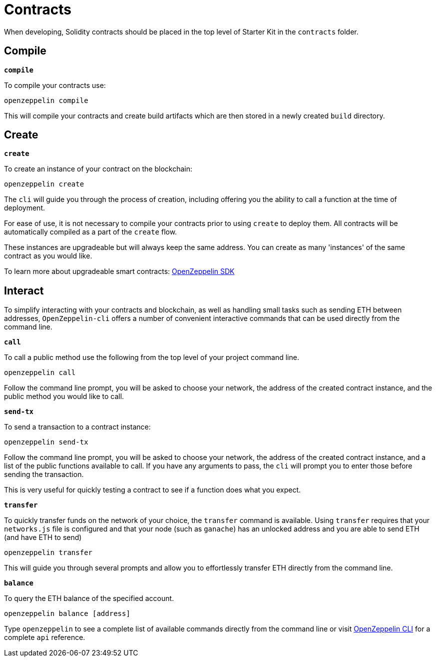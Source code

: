 # Contracts

When developing, Solidity contracts should be placed in the top level of Starter Kit in the `contracts` folder.

## Compile

``*compile*``

To compile your contracts use:

``openzeppelin compile``

This will compile your contracts and create build artifacts which are then stored in a newly created `build` directory.

## Create

``*create*``

To create an instance of your contract on the blockchain:

``openzeppelin create``

The `cli` will guide you through the process of creation, including offering you the ability to call a function at the time of deployment.

For ease of use, it is not necessary to compile your contracts prior to using `create` to deploy them. All contracts will be automatically compiled as a part of the `create` flow.

These instances are upgradeable but will always keep the same address. You can create as many 'instances' of the same contract as you would like.

To learn more about upgradeable smart contracts: link:/sdk/[OpenZeppelin SDK]


## Interact

To simplify interacting with your contracts and blockchain, as well as handling small tasks such as sending ETH between addresses, `OpenZeppelin-cli` offers a number of convenient interactive commands that can be used directly from the command line.

``*call*``

To call a public method use the following from the top level of your project command line.

``openzeppelin call``

Follow the command line prompt, you will be asked to choose your network, the address of the created contract instance, and the public method you would like to call.

``*send-tx*``

To send a transaction to a contract instance:

``openzeppelin send-tx``

Follow the command line prompt, you will be asked to choose your network, the address of the created contract instance, and a list of the public functions available to call. If you have any arguments to pass, the `cli` will prompt you to enter those before sending the transaction.

This is very useful for quickly testing a contract to see if a function does what you expect.


``*transfer*``

To quickly transfer funds on the network of your choice, the `transfer` command is available. Using `transfer` requires that your `networks.js` file is configured and that your node (such as `ganache`) has an unlocked address and you are able to send ETH (and have ETH to send)

``openzeppelin transfer``

This will guide you through several prompts and allow you to effortlessly transfer ETH directly from the command line.


``*balance*``

To query the ETH balance of the specified account.

``openzeppelin balance [address]``

Type `openzeppelin` to see a complete list of available commands directly from the command line or visit link:/sdk/api/cli[OpenZeppelin CLI] for a complete `api` reference.


